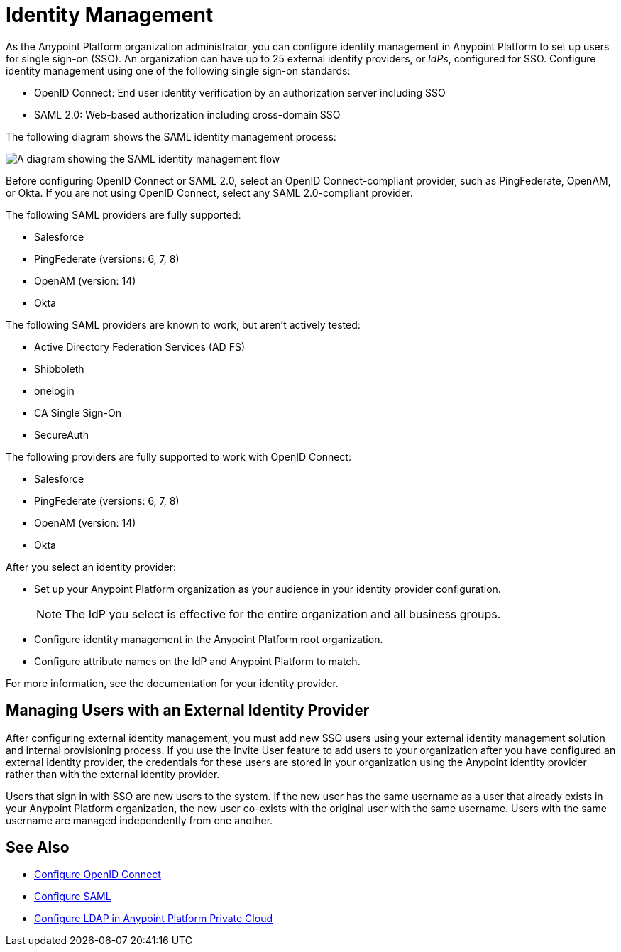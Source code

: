= Identity Management

As the Anypoint Platform organization administrator, you can configure identity management in Anypoint Platform to set up users for single sign-on (SSO). An organization can have up to 25 external identity providers, or _IdPs_, configured for SSO. Configure identity management using one of the following single sign-on standards:

* OpenID Connect: End user identity verification by an authorization server including SSO
+
* SAML 2.0: Web-based authorization including cross-domain SSO

The following diagram shows the SAML identity management process:

image::external-identity-decbd.png["A diagram showing the SAML identity management flow"]

Before configuring OpenID Connect or SAML 2.0, select an OpenID Connect-compliant provider, such as PingFederate, OpenAM, or Okta. If you are not using OpenID Connect, select any SAML 2.0-compliant provider.

The following SAML providers are fully supported:

* Salesforce
* PingFederate (versions: 6, 7, 8)
* OpenAM (version: 14)
* Okta

The following SAML providers are known to work, but aren't actively tested:

* Active Directory Federation Services (AD FS)
* Shibboleth
* onelogin
* CA Single Sign-On
* SecureAuth


The following providers are fully supported to work with OpenID Connect:

* Salesforce
* PingFederate (versions: 6, 7, 8)
* OpenAM (version: 14)
* Okta

After you select an identity provider:

* Set up your Anypoint Platform organization as your audience in your identity provider configuration.
+
[NOTE]
The IdP you select is effective for the entire organization and all business groups.
* Configure identity management in the Anypoint Platform root organization.
* Configure attribute names on the IdP and Anypoint Platform to match.

For more information, see the documentation for your identity provider.

[[managing-users-external-identity]]
== Managing Users with an External Identity Provider

After configuring external identity management, you must add new SSO users using your external identity management solution and internal provisioning process. If you use the Invite User feature to add users to your organization after you have configured an external identity provider, the credentials for these users are stored in your organization using the Anypoint identity provider rather than with the external identity provider.

Users that sign in with SSO are new users to the system. If the new user has the same username as a user that already exists in your Anypoint Platform organization, the new user co-exists with the original user with the same username. Users with the same username are managed independently from one another.

== See Also

* xref:conf-openid-connect-task.adoc[Configure OpenID Connect]
* xref:conf-saml-sso.adoc[Configure SAML]
* xref:conf-ldap-private-cloud-task.adoc[Configure LDAP in Anypoint Platform Private Cloud]
